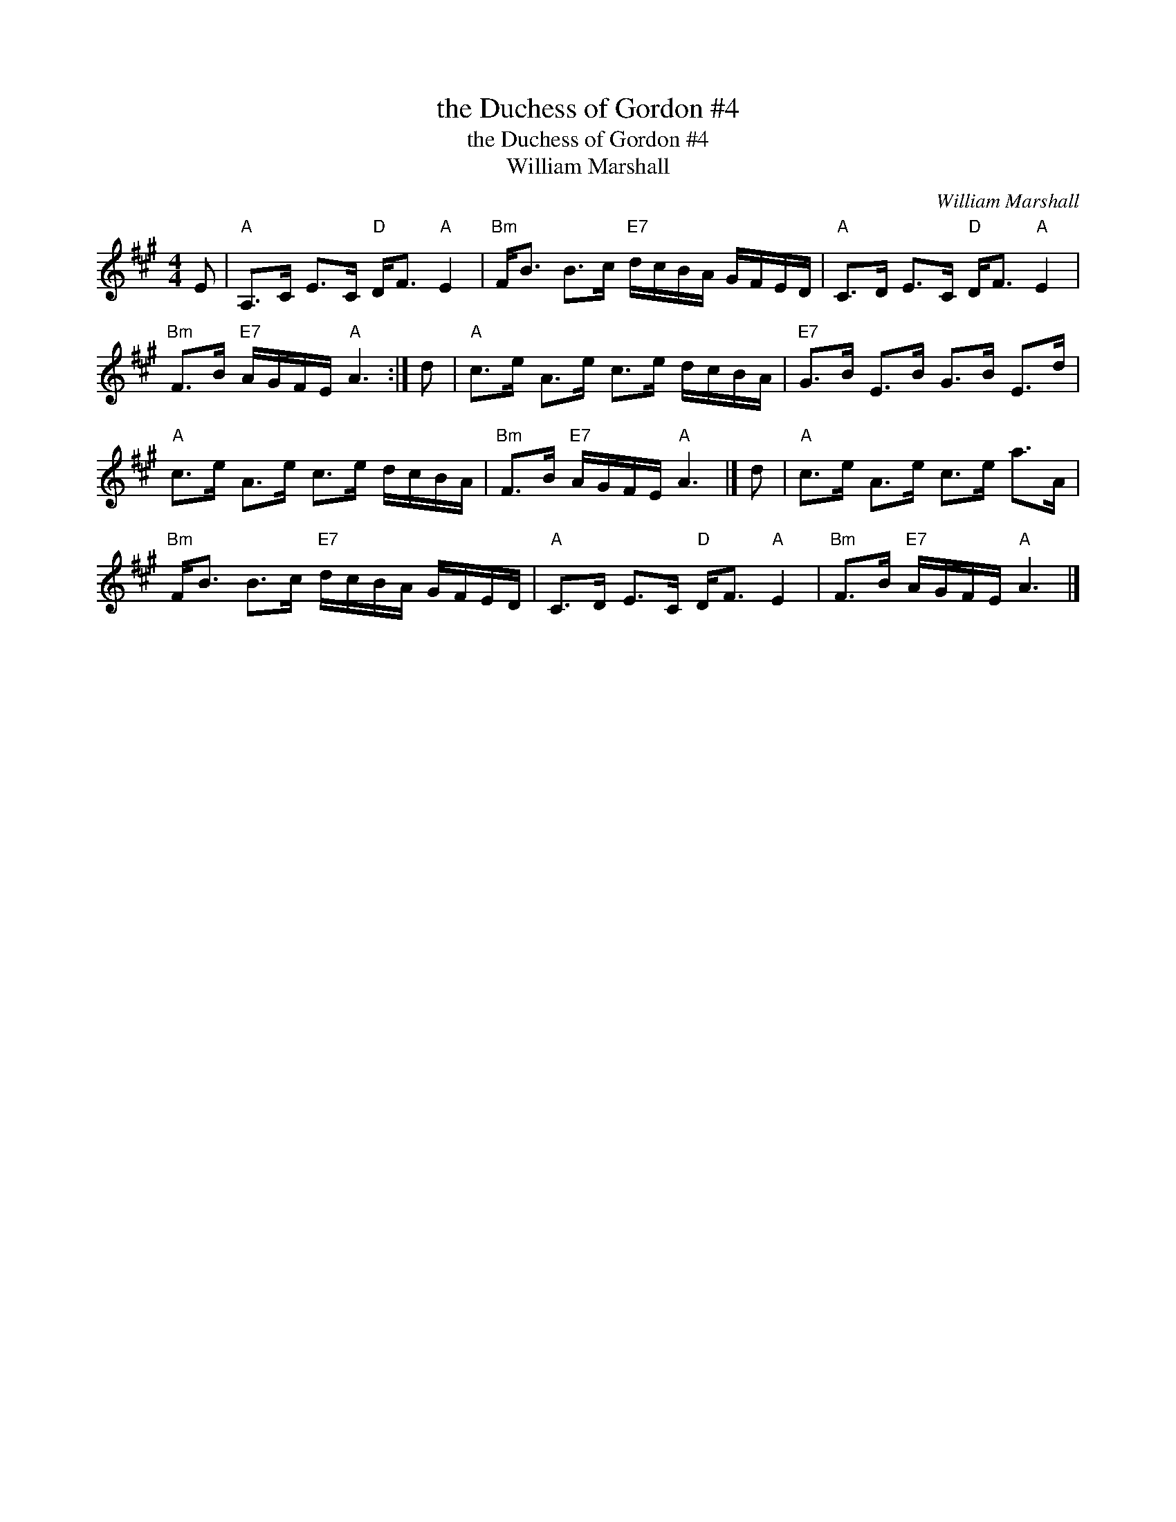 X:1
T:the Duchess of Gordon #4
T:the Duchess of Gordon #4
T:William Marshall
C:William Marshall
L:1/8
M:4/4
K:A
V:1 treble 
V:1
 E |"A" A,>C E>C"D" D<F"A" E2 |"Bm" F<B B>c"E7" d/c/B/A/ G/F/E/D/ |"A" C>D E>C"D" D<F"A" E2 | %4
"Bm" F>B"E7" A/G/F/E/"A" A3 :| d |"A" c>e A>e c>e d/c/B/A/ |"E7" G>B E>B G>B E>d | %8
"A" c>e A>e c>e d/c/B/A/ |"Bm" F>B"E7" A/G/F/E/"A" A3 |] d |"A" c>e A>e c>e a>A | %12
"Bm" F<B B>c"E7" d/c/B/A/ G/F/E/D/ |"A" C>D E>C"D" D<F"A" E2 |"Bm" F>B"E7" A/G/F/E/"A" A3 |] %15

